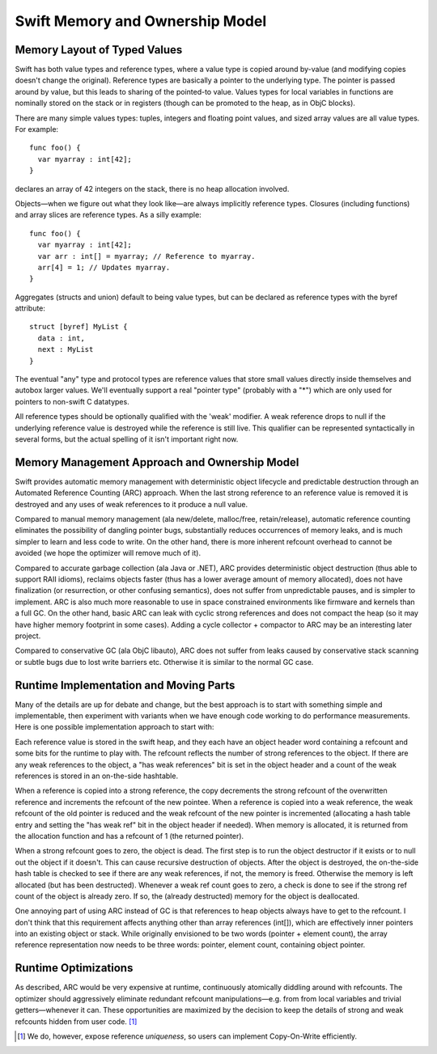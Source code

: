 .. @raise litre.TestsAreMissing
.. _MemoryAndOwnershipModel:

Swift Memory and Ownership Model
================================

Memory Layout of Typed Values
-----------------------------

Swift has both value types and reference types, where a value type is copied
around by-value (and modifying copies doesn't change the original). Reference
types are basically a pointer to the underlying type. The pointer is passed
around by value, but this leads to sharing of the pointed-to value. Values types
for local variables in functions are nominally stored on the stack or in
registers (though can be promoted to the heap, as in ObjC blocks).

There are many simple values types: tuples, integers and floating point values,
and sized array values are all value types. For example::

  func foo() {
    var myarray : int[42];
  }

declares an array of 42 integers on the stack, there is no heap allocation
involved.

Objects—when we figure out what they look like—are always implicitly
reference types. Closures (including functions) and array slices are
reference types. As a silly example::

  func foo() {
    var myarray : int[42];
    var arr : int[] = myarray; // Reference to myarray.
    arr[4] = 1; // Updates myarray.
  }

Aggregates (structs and union) default to being value types, but can be declared
as reference types with the byref attribute::

  struct [byref] MyList {
    data : int,
    next : MyList
  }

The eventual "any" type and protocol types are reference values that store small
values directly inside themselves and autobox larger values. We'll eventually
support a real "pointer type" (probably with a "*") which are only used for
pointers to non-swift C datatypes.

All reference types should be optionally qualified with the 'weak' modifier. A
weak reference drops to null if the underlying reference value is destroyed
while the reference is still live. This qualifier can be represented
syntactically in several forms, but the actual spelling of it isn't important
right now.

Memory Management Approach and Ownership Model
----------------------------------------------

Swift provides automatic memory management with deterministic object lifecycle
and predictable destruction through an Automated Reference Counting (ARC)
approach. When the last strong reference to an reference value is removed it is
destroyed and any uses of weak references to it produce a null value.

Compared to manual memory management (ala new/delete, malloc/free,
retain/release), automatic reference counting eliminates the possibility of
dangling pointer bugs, substantially reduces occurrences of memory leaks, and is
much simpler to learn and less code to write. On the other hand, there is more
inherent refcount overhead to cannot be avoided (we hope the optimizer will
remove much of it).

Compared to accurate garbage collection (ala Java or .NET), ARC provides
deterministic object destruction (thus able to support RAII idioms), reclaims
objects faster (thus has a lower average amount of memory allocated), does not
have finalization (or resurrection, or other confusing semantics), does not
suffer from unpredictable pauses, and is simpler to implement. ARC is also much
more reasonable to use in space constrained environments like firmware and
kernels than a full GC. On the other hand, basic ARC can leak with cyclic strong
references and does not compact the heap (so it may have higher memory footprint
in some cases). Adding a cycle collector + compactor to ARC may be an
interesting later project.

Compared to conservative GC (ala ObjC libauto), ARC does not suffer from leaks
caused by conservative stack scanning or subtle bugs due to lost write barriers
etc. Otherwise it is similar to the normal GC case.

Runtime Implementation and Moving Parts
---------------------------------------

Many of the details are up for debate and change, but the best approach is to
start with something simple and implementable, then experiment with variants
when we have enough code working to do performance measurements. Here is one
possible implementation approach to start with:

Each reference value is stored in the swift heap, and they each have an object
header word containing a refcount and some bits for the runtime to play
with. The refcount reflects the number of strong references to the object. If
there are any weak references to the object, a "has weak references" bit is set
in the object header and a count of the weak references is stored in an
on-the-side hashtable.

When a reference is copied into a strong reference, the copy decrements the
strong refcount of the overwritten reference and increments the refcount of the
new pointee. When a reference is copied into a weak reference, the weak refcount
of the old pointer is reduced and the weak refcount of the new pointer is
incremented (allocating a hash table entry and setting the "has weak ref" bit in
the object header if needed). When memory is allocated, it is returned from the
allocation function and has a refcount of 1 (the returned pointer).

When a strong refcount goes to zero, the object is dead. The first step is to
run the object destructor if it exists or to null out the object if it
doesn't. This can cause recursive destruction of objects.  After the object is
destroyed, the on-the-side hash table is checked to see if there are any weak
references, if not, the memory is freed.  Otherwise the memory is left allocated
(but has been destructed).  Whenever a weak ref count goes to zero, a check is
done to see if the strong ref count of the object is already zero. If so, the
(already destructed) memory for the object is deallocated.

One annoying part of using ARC instead of GC is that references to heap objects
always have to get to the refcount. I don't think that this requirement affects
anything other than array references (int[]), which are effectively inner
pointers into an existing object or stack.  While originally envisioned to be
two words (pointer + element count), the array reference representation now
needs to be three words: pointer, element count, containing object pointer.

Runtime Optimizations
---------------------

As described, ARC would be very expensive at runtime, continuously
atomically diddling around with refcounts. The optimizer should
aggressively eliminate redundant refcount manipulations—e.g. from from
local variables and trivial getters—whenever it can.  These
opportunities are maximized by the decision to keep the details of
strong and weak refcounts hidden from user code. [#uniqueness]_


.. [#uniqueness] We do, however, expose reference *uniqueness*, so
   users can implement Copy-On-Write efficiently.


